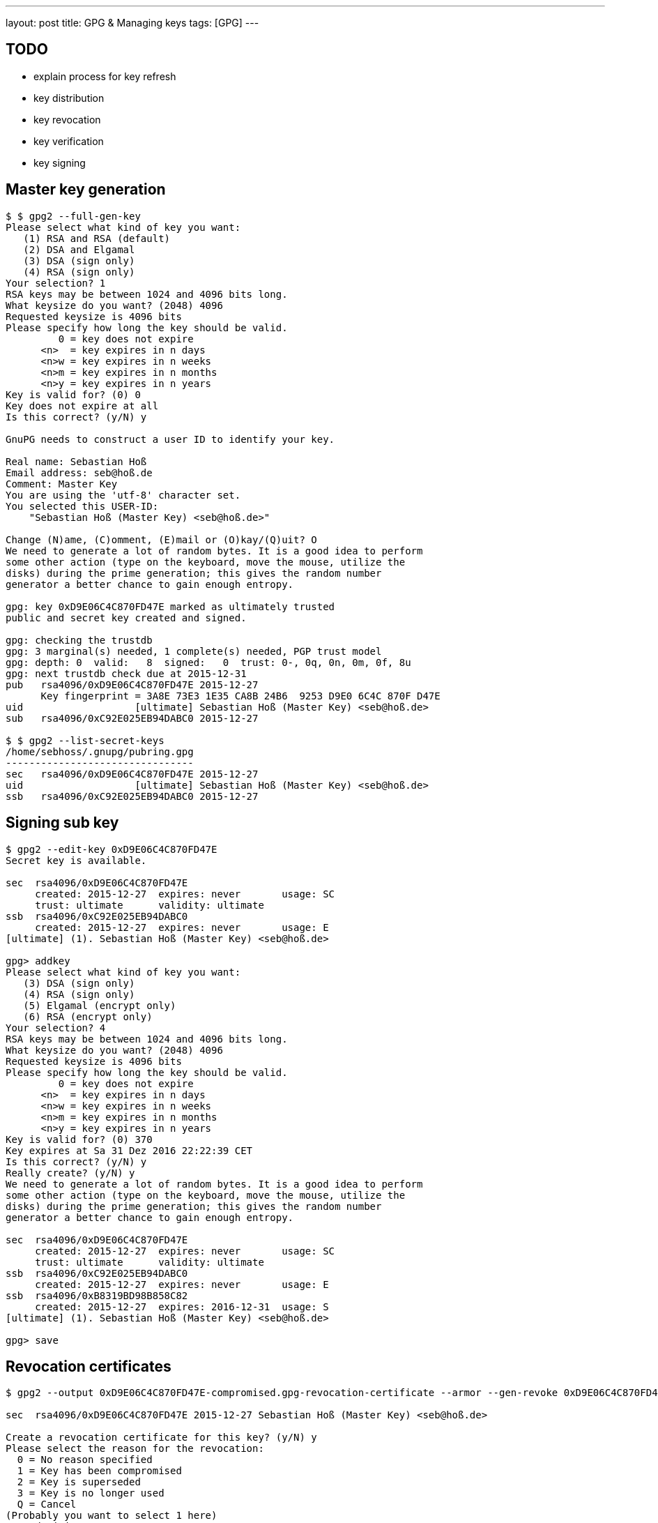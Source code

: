 ---
layout: post
title: GPG & Managing keys
tags: [GPG]
---

== TODO

* explain process for key refresh
* key distribution
* key revocation
* key verification
* key signing

== Master key generation

[source]
----
$ $ gpg2 --full-gen-key
Please select what kind of key you want:
   (1) RSA and RSA (default)
   (2) DSA and Elgamal
   (3) DSA (sign only)
   (4) RSA (sign only)
Your selection? 1
RSA keys may be between 1024 and 4096 bits long.
What keysize do you want? (2048) 4096
Requested keysize is 4096 bits
Please specify how long the key should be valid.
         0 = key does not expire
      <n>  = key expires in n days
      <n>w = key expires in n weeks
      <n>m = key expires in n months
      <n>y = key expires in n years
Key is valid for? (0) 0
Key does not expire at all
Is this correct? (y/N) y

GnuPG needs to construct a user ID to identify your key.

Real name: Sebastian Hoß
Email address: seb@hoß.de
Comment: Master Key
You are using the 'utf-8' character set.
You selected this USER-ID:
    "Sebastian Hoß (Master Key) <seb@hoß.de>"

Change (N)ame, (C)omment, (E)mail or (O)kay/(Q)uit? O
We need to generate a lot of random bytes. It is a good idea to perform
some other action (type on the keyboard, move the mouse, utilize the
disks) during the prime generation; this gives the random number
generator a better chance to gain enough entropy.

gpg: key 0xD9E06C4C870FD47E marked as ultimately trusted
public and secret key created and signed.

gpg: checking the trustdb
gpg: 3 marginal(s) needed, 1 complete(s) needed, PGP trust model
gpg: depth: 0  valid:   8  signed:   0  trust: 0-, 0q, 0n, 0m, 0f, 8u
gpg: next trustdb check due at 2015-12-31
pub   rsa4096/0xD9E06C4C870FD47E 2015-12-27
      Key fingerprint = 3A8E 73E3 1E35 CA8B 24B6  9253 D9E0 6C4C 870F D47E
uid                   [ultimate] Sebastian Hoß (Master Key) <seb@hoß.de>
sub   rsa4096/0xC92E025EB94DABC0 2015-12-27

$ $ gpg2 --list-secret-keys
/home/sebhoss/.gnupg/pubring.gpg
--------------------------------
sec   rsa4096/0xD9E06C4C870FD47E 2015-12-27
uid                   [ultimate] Sebastian Hoß (Master Key) <seb@hoß.de>
ssb   rsa4096/0xC92E025EB94DABC0 2015-12-27
----

== Signing sub key

[source]
----
$ gpg2 --edit-key 0xD9E06C4C870FD47E
Secret key is available.

sec  rsa4096/0xD9E06C4C870FD47E
     created: 2015-12-27  expires: never       usage: SC
     trust: ultimate      validity: ultimate
ssb  rsa4096/0xC92E025EB94DABC0
     created: 2015-12-27  expires: never       usage: E
[ultimate] (1). Sebastian Hoß (Master Key) <seb@hoß.de>

gpg> addkey
Please select what kind of key you want:
   (3) DSA (sign only)
   (4) RSA (sign only)
   (5) Elgamal (encrypt only)
   (6) RSA (encrypt only)
Your selection? 4
RSA keys may be between 1024 and 4096 bits long.
What keysize do you want? (2048) 4096
Requested keysize is 4096 bits
Please specify how long the key should be valid.
         0 = key does not expire
      <n>  = key expires in n days
      <n>w = key expires in n weeks
      <n>m = key expires in n months
      <n>y = key expires in n years
Key is valid for? (0) 370
Key expires at Sa 31 Dez 2016 22:22:39 CET
Is this correct? (y/N) y
Really create? (y/N) y
We need to generate a lot of random bytes. It is a good idea to perform
some other action (type on the keyboard, move the mouse, utilize the
disks) during the prime generation; this gives the random number
generator a better chance to gain enough entropy.

sec  rsa4096/0xD9E06C4C870FD47E
     created: 2015-12-27  expires: never       usage: SC
     trust: ultimate      validity: ultimate
ssb  rsa4096/0xC92E025EB94DABC0
     created: 2015-12-27  expires: never       usage: E
ssb  rsa4096/0xB8319BD98B858C82
     created: 2015-12-27  expires: 2016-12-31  usage: S
[ultimate] (1). Sebastian Hoß (Master Key) <seb@hoß.de>

gpg> save
----

== Revocation certificates

[source]
----
$ gpg2 --output 0xD9E06C4C870FD47E-compromised.gpg-revocation-certificate --armor --gen-revoke 0xD9E06C4C870FD47E

sec  rsa4096/0xD9E06C4C870FD47E 2015-12-27 Sebastian Hoß (Master Key) <seb@hoß.de>

Create a revocation certificate for this key? (y/N) y
Please select the reason for the revocation:
  0 = No reason specified
  1 = Key has been compromised
  2 = Key is superseded
  3 = Key is no longer used
  Q = Cancel
(Probably you want to select 1 here)
Your decision? 1
Enter an optional description; end it with an empty line:
>
Reason for revocation: Key has been compromised
(No description given)
Is this okay? (y/N) y
Revocation certificate created.

Please move it to a medium which you can hide away; if Mallory gets
access to this certificate he can use it to make your key unusable.
It is smart to print this certificate and store it away, just in case
your media become unreadable.  But have some caution:  The print system of
your machine might store the data and make it available to others!

$ gpg2 --output 0xD9E06C4C870FD47E-superseded.gpg-revocation-certificate --armor --gen-revoke 0xD9E06C4C870FD47E

sec  rsa4096/0xD9E06C4C870FD47E 2015-12-27 Sebastian Hoß (Master Key) <seb@hoß.de>

Create a revocation certificate for this key? (y/N) y
Please select the reason for the revocation:
  0 = No reason specified
  1 = Key has been compromised
  2 = Key is superseded
  3 = Key is no longer used
  Q = Cancel
(Probably you want to select 1 here)
Your decision? 2
Enter an optional description; end it with an empty line:
>
Reason for revocation: Key is superseded
(No description given)
Is this okay? (y/N) y
Revocation certificate created.

Please move it to a medium which you can hide away; if Mallory gets
access to this certificate he can use it to make your key unusable.
It is smart to print this certificate and store it away, just in case
your media become unreadable.  But have some caution:  The print system of
your machine might store the data and make it available to others!

$ gpg2 --output 0xD9E06C4C870FD47E-no-longer-used.gpg-revocation-certificate --armor --gen-revoke 0xD9E06C4C870FD47E

sec  rsa4096/0xD9E06C4C870FD47E 2015-12-27 Sebastian Hoß (Master Key) <seb@hoß.de>

Create a revocation certificate for this key? (y/N) y
Please select the reason for the revocation:
  0 = No reason specified
  1 = Key has been compromised
  2 = Key is superseded
  3 = Key is no longer used
  Q = Cancel
(Probably you want to select 1 here)
Your decision? 3
Enter an optional description; end it with an empty line:
>
Reason for revocation: Key is no longer used
(No description given)
Is this okay? (y/N) y
Revocation certificate created.

Please move it to a medium which you can hide away; if Mallory gets
access to this certificate he can use it to make your key unusable.
It is smart to print this certificate and store it away, just in case
your media become unreadable.  But have some caution:  The print system of
your machine might store the data and make it available to others!
----

== Publish keys

[source]
----
$ gpg2 --list-keys
pub   4096R/0x41BEDE98620510C8 2015-12-13
uid                            Sebastian Hoß (Desktop Master Key) <seb@hoß.de>
sub   4096R/0x369B669266029CB0 2015-12-13
sub   4096R/0x52F8589B2C942E45 2015-12-13 [expires: 2016-12-31]

$ gpg --send-keys 0x41BEDE98620510C8
gpg: sending key 0x41BEDE98620510C8 to hkp server pool.sks-keyservers.net

$ gpg2 --export --armor 0x52F8589B2C942E45 > 0x52F8589B2C942E45.pub.asc
----

== Delete keys

[source]
----
$ gpg2 --delete-secret-key 0x41BEDE98620510C8

sec  4096R/0x06980CA68997EF14 2015-12-13 Sebastian Hoß <mail@shoss.de>

Delete this key from the keyring? (y/N) y
This is a secret key! - really delete? (y/N) y
----

== Error Treatment

- No key
- Multiple keys
- gpg-agent not running
- gpg-agent does not have passphrase


links:
- https://we.riseup.net/riseuplabs+paow/openpgp-best-practices#dont-rely-on-the-keyid
- https://www.void.gr/kargig/blog/2013/12/02/creating-a-new-gpg-key-with-subkeys/
- https://alexcabal.com/creating-the-perfect-gpg-keypair/
- http://www.biglumber.com/
